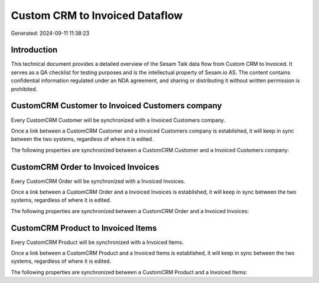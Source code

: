 ===============================
Custom CRM to Invoiced Dataflow
===============================

Generated: 2024-09-11 11:38:23

Introduction
------------

This technical document provides a detailed overview of the Sesam Talk data flow from Custom CRM to Invoiced. It serves as a QA checklist for testing purposes and is the intellectual property of Sesam.io AS. The content contains confidential information regulated under an NDA agreement, and sharing or distributing it without written permission is prohibited.

CustomCRM Customer to Invoiced Customers company
------------------------------------------------
Every CustomCRM Customer will be synchronized with a Invoiced Customers company.

Once a link between a CustomCRM Customer and a Invoiced Customers company is established, it will keep in sync between the two systems, regardless of where it is edited.

The following properties are synchronized between a CustomCRM Customer and a Invoiced Customers company:

.. list-table::
   :header-rows: 1

   * - CustomCRM Customer Property
     - Invoiced Customers company Property
     - Invoiced Data Type


CustomCRM Order to Invoiced Invoices
------------------------------------
Every CustomCRM Order will be synchronized with a Invoiced Invoices.

Once a link between a CustomCRM Order and a Invoiced Invoices is established, it will keep in sync between the two systems, regardless of where it is edited.

The following properties are synchronized between a CustomCRM Order and a Invoiced Invoices:

.. list-table::
   :header-rows: 1

   * - CustomCRM Order Property
     - Invoiced Invoices Property
     - Invoiced Data Type


CustomCRM Product to Invoiced Items
-----------------------------------
Every CustomCRM Product will be synchronized with a Invoiced Items.

Once a link between a CustomCRM Product and a Invoiced Items is established, it will keep in sync between the two systems, regardless of where it is edited.

The following properties are synchronized between a CustomCRM Product and a Invoiced Items:

.. list-table::
   :header-rows: 1

   * - CustomCRM Product Property
     - Invoiced Items Property
     - Invoiced Data Type

